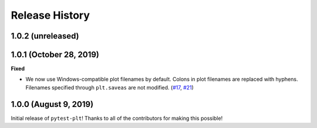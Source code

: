***************
Release History
***************

.. Changelog entries should follow this format:

   version (release date)
   ======================

   **section**

   - One-line description of change (link to Github issue/PR)

.. Changes should be organized in one of several sections:

   - Added
   - Changed
   - Deprecated
   - Removed
   - Fixed

1.0.2 (unreleased)
==================



1.0.1 (October 28, 2019)
========================

**Fixed**

- We now use Windows-compatible plot filenames by default.
  Colons in plot filenames are replaced with hyphens.
  Filenames specified through ``plt.saveas`` are not modified.
  (`#17`_, `#21`_)

.. _#17: https://github.com/nengo/pytest-plt/issues/17
.. _#21: https://github.com/nengo/pytest-plt/pull/21

1.0.0 (August 9, 2019)
======================

Initial release of ``pytest-plt``!
Thanks to all of the contributors for making this possible!
